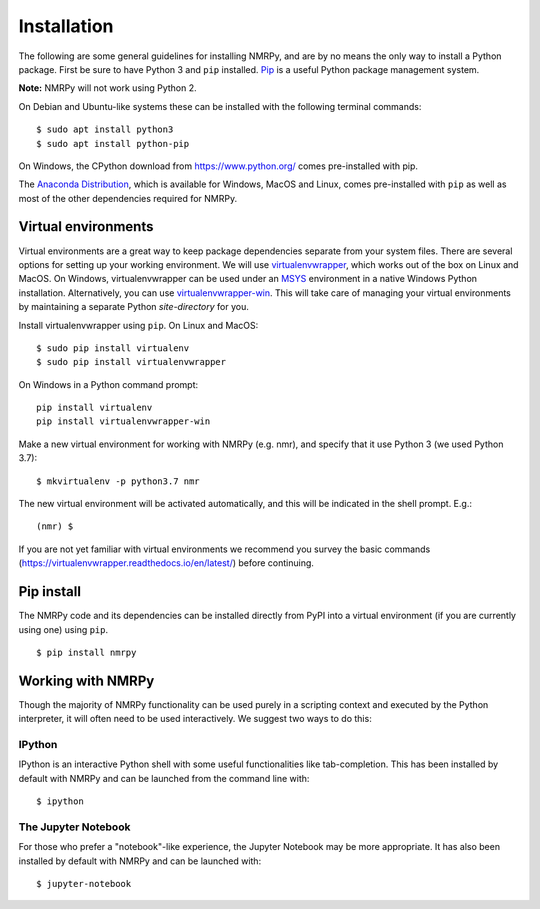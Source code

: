 ############
Installation
############

The following are some general guidelines for installing NMRPy, and
are by no means the only way to install a Python package. First be sure to have
Python 3 and ``pip`` installed.
`Pip <https://en.wikipedia.org/wiki/Pip_(package_manager)>`_ is a useful Python
package management system.

**Note:** NMRPy will not work using Python 2. 

On Debian and Ubuntu-like systems these can be installed with the following 
terminal commands: ::

    $ sudo apt install python3
    $ sudo apt install python-pip

On Windows, the CPython download from https://www.python.org/ comes 
pre-installed with pip.

The `Anaconda Distribution <https://www.anaconda.com/distribution/>`_, which is 
available for Windows, MacOS and Linux, comes pre-installed with ``pip`` as 
well as most of the other dependencies required for NMRPy.
    
Virtual environments
====================

Virtual environments are a great way to keep package dependencies separate from
your system files. There are several options for setting up your working
environment. We will use `virtualenvwrapper 
<https://virtualenvwrapper.readthedocs.io/en/latest/index.html>`_, which works 
out of the box on Linux and MacOS. On Windows, virtualenvwrapper can be used 
under an `MSYS <http://www.mingw.org/wiki/MSYS>`_ environment in a native 
Windows Python installation. Alternatively, you can use `virtualenvwrapper-win 
<https://pypi.org/project/virtualenvwrapper-win/>`_. This will take care of
managing your virtual environments by maintaining a separate Python
*site-directory* for you.

Install virtualenvwrapper using ``pip``. On Linux and MacOS: ::

    $ sudo pip install virtualenv
    $ sudo pip install virtualenvwrapper

On Windows in a Python command prompt: ::

    pip install virtualenv
    pip install virtualenvwrapper-win
    
Make a new virtual environment for working with NMRPy (e.g. nmr), and specify
that it use Python 3 (we used Python 3.7): ::

    $ mkvirtualenv -p python3.7 nmr

The new virtual environment will be activated automatically, and this will be
indicated in the shell prompt. E.g.: ::

    (nmr) $

If you are not yet familiar with virtual environments we recommend you survey
the basic commands (https://virtualenvwrapper.readthedocs.io/en/latest/) before
continuing.

Pip install
===========

The NMRPy code and its dependencies can be installed directly from PyPI 
into a virtual environment (if you are currently using one) using ``pip``. ::

    $ pip install nmrpy

Working with NMRPy
==================

Though the majority of NMRPy functionality can be used purely in a scripting
context and executed by the Python interpreter, it will often need to be used
interactively. We suggest two ways to do this:

IPython
-------

IPython is an interactive Python shell with some useful functionalities like
tab-completion. This has been installed by default with NMRPy and can be
launched from the command line with: ::

    $ ipython

The Jupyter Notebook
--------------------

For those who prefer a "notebook"-like experience, the Jupyter Notebook may be
more appropriate. It has also been installed by default with NMRPy and 
can be launched with: ::

    $ jupyter-notebook

